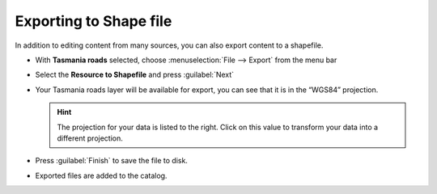 Exporting to Shape file
=======================

In addition to editing content from many sources, you can also export content to a shapefile.

* With **Tasmania roads** selected, choose :menuselection:`File --> Export` from the menu bar

* Select the **Resource to Shapefile** and press :guilabel:`Next`

  .. image:: images/100000000000020D000002265A8298F4.png
    :width: 6.934cm
    :height: 7.264cm

* Your Tasmania roads layer will be available for export, you can see that it is in the “WGS84” projection.

  .. image:: images/100000000000020D0000019B7CFD50AE.png
    :width: 9.721cm
    :height: 7.609cm


  .. hint::
     The projection  for your data is listed to the right. Click on this value to transform your data into a different projection.

* Press :guilabel:`Finish` to save the file to disk.

* Exported files are added to the catalog.

  .. image:: images/ExportResourceToShapeCatalog.png
    :width: 13.869cm
    :height: 2.041cm

